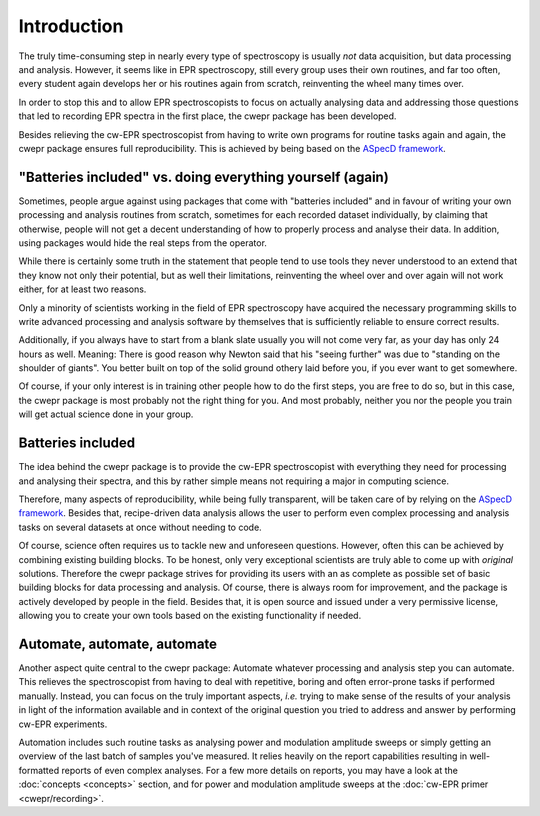 ============
Introduction
============

The truly time-consuming step in nearly every type of spectroscopy is usually *not* data acquisition, but data processing and analysis. However, it seems like in EPR spectroscopy, still every group uses their own routines, and far too often, every student again develops her or his routines again from scratch, reinventing the wheel many times over.

In order to stop this and to allow EPR spectroscopists to focus on actually analysing data and addressing those questions that led to recording EPR spectra in the first place, the cwepr package has been developed.

Besides relieving the cw-EPR spectroscopist from having to write own programs for routine tasks again and again, the cwepr package ensures full reproducibility. This is achieved by being based on the `ASpecD framework <https://docs.aspecd.de/>`_.


"Batteries included" vs. doing everything yourself (again)
==========================================================

Sometimes, people argue against using packages that come with "batteries included" and in favour of writing your own processing and analysis routines from scratch, sometimes for each recorded dataset individually, by claiming that otherwise, people will not get a decent understanding of how to properly process and analyse their data. In addition, using packages would hide the real steps from the operator.

While there is certainly some truth in the statement that people tend to use tools they never understood to an extend that they know not only their potential, but as well their limitations, reinventing the wheel over and over again will not work either, for at least two reasons.

Only a minority of scientists working in the field of EPR spectroscopy have acquired the necessary programming skills to write advanced processing and analysis software by themselves that is sufficiently reliable to ensure correct results.

Additionally, if you always have to start from a blank slate usually you will not come very far, as your day has only 24 hours as well. Meaning: There is good reason why Newton said that his "seeing further" was due to "standing on the shoulder of giants". You better built on top of the solid ground othery laid before you, if you ever want to get somewhere.

Of course, if your only interest is in training other people how to do the first steps, you are free to do so, but in this case, the cwepr package is most probably not the right thing for you. And most probably, neither you nor the people you train will get actual science done in your group.


Batteries included
==================

The idea behind the cwepr package is to provide the cw-EPR spectroscopist with everything they need for processing and analysing their spectra, and this by rather simple means not requiring a major in computing science.

Therefore, many aspects of reproducibility, while being fully transparent, will be taken care of by relying on the `ASpecD framework <https://docs.aspecd.de/>`_. Besides that, recipe-driven data analysis allows the user to perform even complex processing and analysis tasks on several datasets at once without needing to code.

Of course, science often requires us to tackle new and unforeseen questions. However, often this can be achieved by combining existing building blocks. To be honest, only very exceptional scientists are truly able to come up with *original* solutions. Therefore the cwepr package strives for providing its users with an as complete as possible set of basic building blocks for data processing and analysis. Of course, there is always room for improvement, and the package is actively developed by people in the field. Besides that, it is open source and issued under a very permissive license, allowing you to create your own tools based on the existing functionality if needed.


Automate, automate, automate
============================

Another aspect quite central to the cwepr package: Automate whatever processing and analysis step you can automate. This relieves the spectroscopist from having to deal with repetitive, boring and often error-prone tasks if performed manually. Instead, you can focus on the truly important aspects, *i.e.* trying to make sense of the results of your analysis in light of the information available and in context of the original question you tried to address and answer by performing cw-EPR experiments.

Automation includes such routine tasks as analysing power and modulation amplitude sweeps or simply getting an overview of the last batch of samples you've measured. It relies heavily on the report capabilities resulting in well-formatted reports of even complex analyses. For a few more details on reports, you may have a look at the :doc:`concepts <concepts>` section, and for power and modulation amplitude sweeps at the :doc:`cw-EPR primer <cwepr/recording>`.

